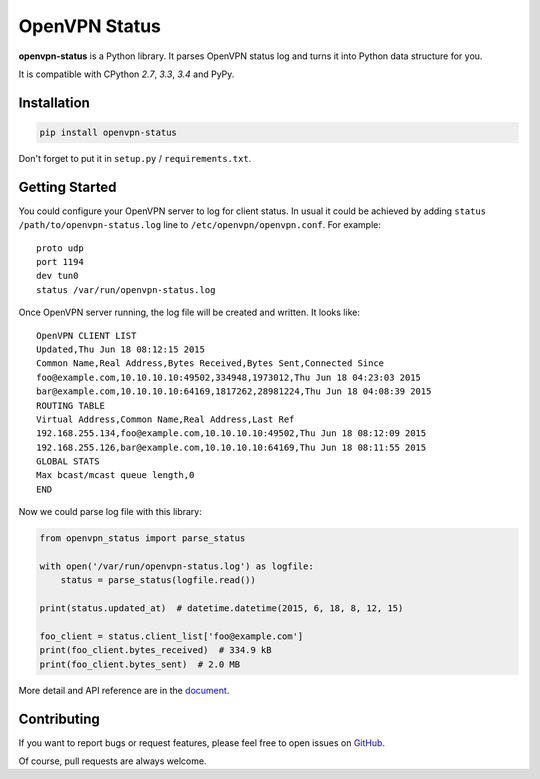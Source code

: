 OpenVPN Status
==============

**openvpn-status** is a Python library. It parses OpenVPN status log and turns
it into Python data structure for you.

It is compatible with CPython `2.7`, `3.3`, `3.4` and PyPy.


Installation
------------

.. code-block:: bash

    pip install openvpn-status

Don't forget to put it in ``setup.py`` / ``requirements.txt``.


Getting Started
---------------

You could configure your OpenVPN server to log for client status. In usual it
could be achieved by adding ``status /path/to/openvpn-status.log`` line to
``/etc/openvpn/openvpn.conf``. For example::

    proto udp
    port 1194
    dev tun0
    status /var/run/openvpn-status.log

Once OpenVPN server running, the log file will be created and written. It looks
like::

    OpenVPN CLIENT LIST
    Updated,Thu Jun 18 08:12:15 2015
    Common Name,Real Address,Bytes Received,Bytes Sent,Connected Since
    foo@example.com,10.10.10.10:49502,334948,1973012,Thu Jun 18 04:23:03 2015
    bar@example.com,10.10.10.10:64169,1817262,28981224,Thu Jun 18 04:08:39 2015
    ROUTING TABLE
    Virtual Address,Common Name,Real Address,Last Ref
    192.168.255.134,foo@example.com,10.10.10.10:49502,Thu Jun 18 08:12:09 2015
    192.168.255.126,bar@example.com,10.10.10.10:64169,Thu Jun 18 08:11:55 2015
    GLOBAL STATS
    Max bcast/mcast queue length,0
    END

Now we could parse log file with this library:

.. code-block:: python

    from openvpn_status import parse_status

    with open('/var/run/openvpn-status.log') as logfile:
        status = parse_status(logfile.read())

    print(status.updated_at)  # datetime.datetime(2015, 6, 18, 8, 12, 15)

    foo_client = status.client_list['foo@example.com']
    print(foo_client.bytes_received)  # 334.9 kB
    print(foo_client.bytes_sent)  # 2.0 MB


More detail and API reference are in the document_.


Contributing
------------

If you want to report bugs or request features, please feel free to open
issues on GitHub_.

Of course, pull requests are always welcome.


.. _document: https://openvpn-status.readthedocs.org
.. _GitHub: https://github.com/tonyseek/openvpn-status/issues
